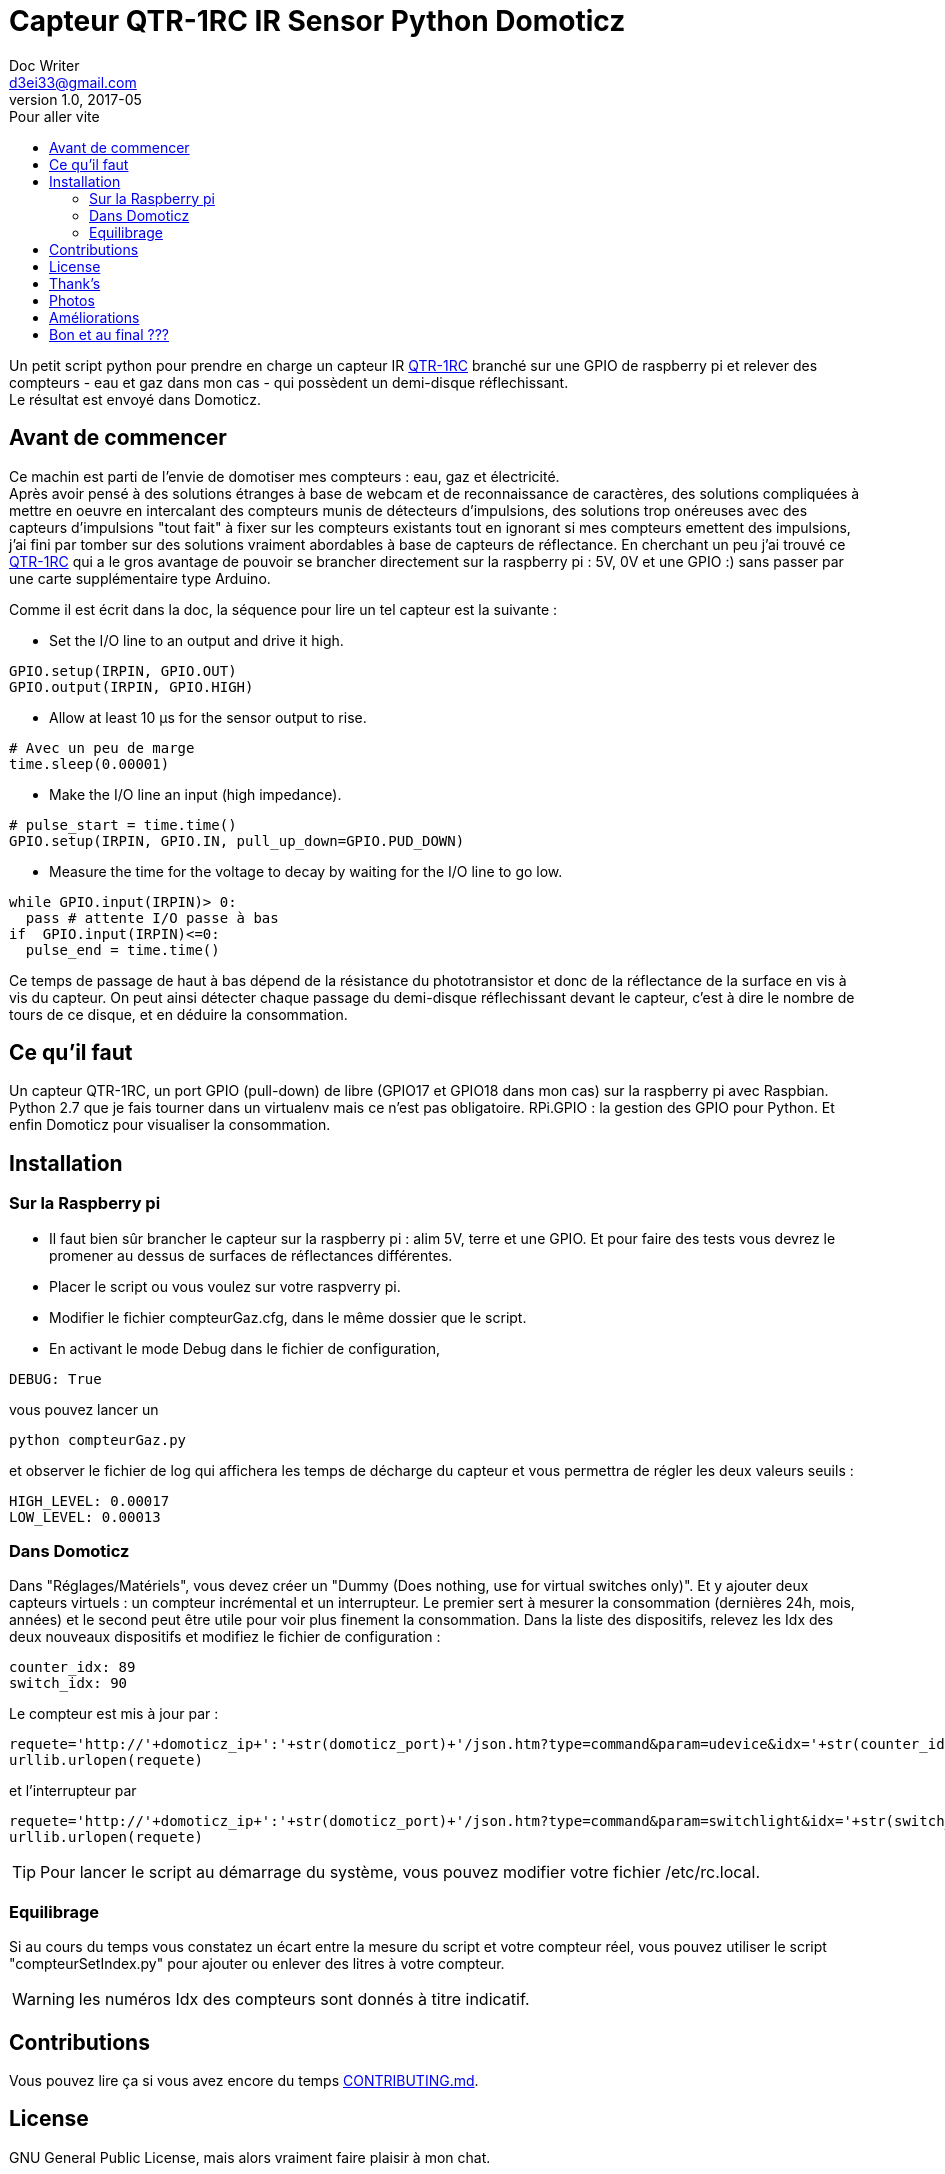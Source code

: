 = Capteur QTR-1RC IR Sensor Python Domoticz
Doc Writer <d3ei33@gmail.com>
v1.0, 2017-05
:toc:
:toc-title: Pour aller vite
:imagesdir: /images/

Un petit script python pour prendre en charge un capteur IR https://www.pololu.com/product/2459[QTR-1RC] branché sur une GPIO de raspberry pi et relever des compteurs - eau et gaz dans mon cas - qui possèdent un demi-disque réflechissant. +
Le résultat est envoyé dans Domoticz.

== Avant de commencer

Ce machin est parti de l'envie de domotiser mes compteurs : eau, gaz et électricité. +
Après avoir pensé à des solutions étranges à base de webcam et de reconnaissance de caractères, des solutions compliquées à mettre en oeuvre en intercalant des compteurs munis de détecteurs d'impulsions, des solutions trop onéreuses avec des capteurs d'impulsions "tout fait" à fixer sur les compteurs existants tout en ignorant si mes compteurs emettent des impulsions, j'ai fini par tomber sur des solutions vraiment abordables à base de capteurs de réflectance. En cherchant un peu j'ai trouvé ce https://www.pololu.com/product/2459[QTR-1RC] qui a le gros avantage de pouvoir se brancher directement sur la raspberry pi : 5V, 0V et une GPIO :) sans passer par une carte supplémentaire type Arduino. +

Comme il est écrit dans la doc, la séquence pour lire un tel capteur est la suivante :

* Set the I/O line to an output and drive it high.

[source,python]
----
GPIO.setup(IRPIN, GPIO.OUT)
GPIO.output(IRPIN, GPIO.HIGH)
----

* Allow at least 10 μs for the sensor output to rise.

[source,python]
----
# Avec un peu de marge
time.sleep(0.00001)
----

* Make the I/O line an input (high impedance).

[source,python]
----
# pulse_start = time.time()
GPIO.setup(IRPIN, GPIO.IN, pull_up_down=GPIO.PUD_DOWN)
----

* Measure the time for the voltage to decay by waiting for the I/O line to go low.

[source,python]
----
while GPIO.input(IRPIN)> 0:
  pass # attente I/O passe à bas
if  GPIO.input(IRPIN)<=0:
  pulse_end = time.time()
----

Ce temps de passage de haut à bas dépend de la résistance du phototransistor et donc de la réflectance de la surface en vis à vis du capteur. On peut ainsi détecter chaque passage du demi-disque réflechissant devant le capteur, c'est à dire le nombre de tours de ce disque, et en déduire la consommation.


== Ce qu'il faut

Un capteur QTR-1RC, un port GPIO (pull-down) de libre (GPIO17 et GPIO18 dans mon cas) sur la raspberry pi avec Raspbian. Python 2.7 que je fais tourner dans un virtualenv mais ce n'est pas obligatoire. RPi.GPIO : la gestion des GPIO pour Python. Et enfin Domoticz pour visualiser la consommation.

== Installation

=== Sur la Raspberry pi

* Il faut bien sûr brancher le capteur sur la raspberry pi : alim 5V, terre et une GPIO. Et pour faire des tests vous devrez le promener au dessus de surfaces de réflectances différentes.

* Placer le script ou vous voulez sur votre raspverry pi.

* Modifier le fichier compteurGaz.cfg, dans le même dossier que le script.

* En activant le mode Debug dans le fichier de configuration,

[source,python]
----
DEBUG: True
----

vous pouvez lancer un

[source]
----
python compteurGaz.py
----

et observer le fichier de log qui affichera les temps de décharge du capteur et vous permettra de régler les deux valeurs seuils :

[source,python]
----
HIGH_LEVEL: 0.00017
LOW_LEVEL: 0.00013
----

=== Dans Domoticz

Dans "Réglages/Matériels", vous devez créer un "Dummy (Does nothing, use for virtual switches only)". Et y ajouter deux capteurs virtuels : un compteur incrémental et un interrupteur. Le premier sert à mesurer la consommation (dernières 24h, mois, années) et le second peut être utile pour voir plus finement la consommation.
Dans la liste des dispositifs, relevez les Idx des deux nouveaux dispositifs et modifiez le fichier de configuration :

[source,python]
----
counter_idx: 89
switch_idx: 90
----

Le compteur est mis à jour par :

[source,python]
----
requete='http://'+domoticz_ip+':'+str(domoticz_port)+'/json.htm?type=command&param=udevice&idx='+str(counter_idx)+'&svalue='+str(VOLUME_INC)
urllib.urlopen(requete)
----

et l'interrupteur par
[source,python]
----
requete='http://'+domoticz_ip+':'+str(domoticz_port)+'/json.htm?type=command&param=switchlight&idx='+str(switch_idx)+'&switchcmd=On&level=0'
urllib.urlopen(requete)
----

TIP: Pour lancer le script au démarrage du système, vous pouvez modifier votre fichier /etc/rc.local.

=== Equilibrage

Si au cours du temps vous constatez un écart entre la mesure du script et votre compteur réel, vous pouvez utiliser le script "compteurSetIndex.py" pour ajouter ou enlever des litres à votre compteur.

WARNING: les numéros Idx des compteurs sont donnés à titre indicatif.

== Contributions

Vous pouvez lire ça si vous avez encore du temps https://gist.github.com/PurpleBooth/b24679402957c63ec426[CONTRIBUTING.md].

== License

GNU General Public License, mais alors vraiment faire plaisir à mon chat.

== Thank's

Merci à https://gist.github.com/anonymous/aec125315e0229f51affac5eeb6c0bc1[Toby] pour son code qui m'a bien servi.

Merci à http://easydomoticz.com/forum/viewtopic.php?f=17&t=1737[js-martin] pour son article et ses précisions sur Domoticz.

Des infos sur la http://deusyss.developpez.com/tutoriels/RaspberryPi/PythonEtLeGpio/[gestion des GPIO].

== Photos

.Compteur avec demi disque
image::compteur.jpg[]

.Qtr-1RC Sensor
image::qtr1rc.jpg[]

.Raspberry Pi 3 : branchements
image::rpi3.jpg[]

.Domoticz : dispositifs et Idx
image::domoticz.jpg[]

== Améliorations

J'ai rencontré trois problèmes lors des premières utilisations.

Le premier sur le capteur lui-même qui passait au dessus de la valeur haute sans raison liée à la présence du demi-disque réfléchissant. Je me suis donc retrouvé avec des passages Off à On - et donc des litres - en plus. C'est pourquoi je vérifie deux valeurs consécutives à On avant d'incrémenter le compteur. Il faut prendre cela en compte lors du réglage de la valeur du TIME_INTERVAL, en effet il faut que le capteur soit interrogé au moins deux fois lorsqu'il est au dessus du demi-disque réflechissant, même lorsqu'il tourne rapidement - plusieurs robinets ouverts à fond par exemple -.

Le second sur la condition "GPIO.input(IRPIN)<=0" qui n'était de temps en temps jamais atteinte.

Enfin le troisième sur la boucle "while GPIO.input(IRPIN)> 0" qui restait bloquée sur le "pass". Il semble que la connexion de la GPIO IN à la résistance de pull-down ne se fasse pas toujours : "GPIO.setup(IRPIN, GPIO.IN, pull_up_down=GPIO.PUD_DOWN)". Du coup j'ai modifié le "pass" en "i += 1" et limité le nombre max d'itérations dans le cas du blocage. Je l'ai fixé à 1000, ce qui dans mon cas est largement suffisant sur ma Raspberry pi qui fait plafonner le compteur à 80 dans les plus longs temps de décharge. Mais si jamais vous faites tourner sur un Xéon dernier cri il faudra peut-être augmenter cette valeur. Ou encore mieux, trouver d'où vient le problème ;).

== Bon et au final ???

Au final le système fonctionne pas trop mal, j'ai des écarts entre la relève et le réel mais je peux suivre l'évolution et garder une idée assez précise de ma consommation en eau et en gaz ; et surtout scruter l'effet de modifications de ma gestion de consommation : changement de têtes de robinet, isolation, baisse du chauffage, ....

Et bien sûr j'ai à présent le suivi à distance, ce qui peut être utile pendant les absences prolongées ; et les alertes gérées par Domoticz et enfin éviter de me retrouver avec un rattrapage de plus de 1000 € d'eau parce que le releveur adore passer pendant qu'il n'y a personne et que les factures ne prennent pas en compte les auto-relèves et s'appuient uniquement sur des estimations !!!
